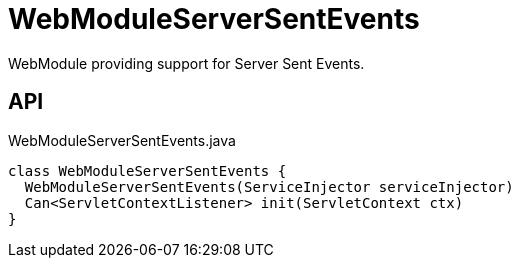= WebModuleServerSentEvents
:Notice: Licensed to the Apache Software Foundation (ASF) under one or more contributor license agreements. See the NOTICE file distributed with this work for additional information regarding copyright ownership. The ASF licenses this file to you under the Apache License, Version 2.0 (the "License"); you may not use this file except in compliance with the License. You may obtain a copy of the License at. http://www.apache.org/licenses/LICENSE-2.0 . Unless required by applicable law or agreed to in writing, software distributed under the License is distributed on an "AS IS" BASIS, WITHOUT WARRANTIES OR  CONDITIONS OF ANY KIND, either express or implied. See the License for the specific language governing permissions and limitations under the License.

WebModule providing support for Server Sent Events.

== API

[source,java]
.WebModuleServerSentEvents.java
----
class WebModuleServerSentEvents {
  WebModuleServerSentEvents(ServiceInjector serviceInjector)
  Can<ServletContextListener> init(ServletContext ctx)
}
----

